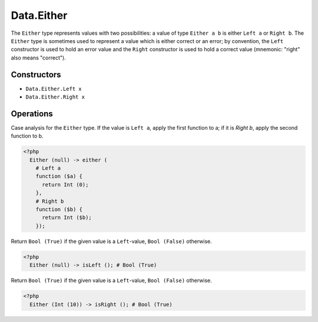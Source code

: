 .. _data.either:

===========
Data.Either
===========

The ``Either`` type represents values with two possibilities: a value of type
``Either a b`` is either ``Left a`` or ``Right b``.
The ``Either`` type is sometimes used to represent a value which is either
correct or an error; by convention, the ``Left`` constructor is used to hold
an error value and the ``Right`` constructor is used to hold a correct value
(mnemonic: "right" also means "correct").

------------
Constructors
------------

* ``Data.Either.Left x``
* ``Data.Either.Right x``

----------
Operations
----------

.. function:: either :: (Either a b, Func, Func) -> c

Case analysis for the ``Either`` type. If the value is ``Left a``, apply the first function to a; if it is `Right b`, apply the second function to b.

.. code-block:: php

   <?php
     Either (null) -> either (
       # Left a
       function ($a) {
         return Int (0);
       },
       # Right b
       function ($b) {
         return Int ($b);
       });

.. function:: isLeft :: Either a b -> Bool

Return ``Bool (True)`` if the given value is a ``Left``-value, ``Bool (False)`` otherwise.

.. code-block:: php

  <?php
    Either (null) -> isLeft (); # Bool (True)

.. function:: isRight :: Either a b -> Bool

Return ``Bool (True)`` if the given value is a ``Left``-value, ``Bool (False)`` otherwise.

.. code-block:: php

  <?php
    Either (Int (10)) -> isRight (); # Bool (True)
